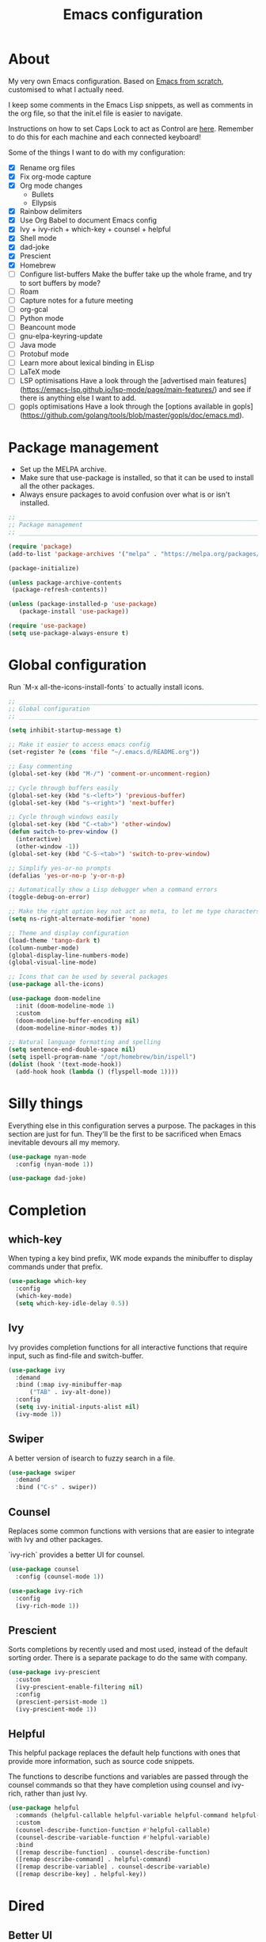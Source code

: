 #+title: Emacs configuration
#+PROPERTY: header-args:emacs-lisp :tangle ./init.el :results output silent

* About

My very own Emacs configuration. Based on [[https://github.com/daviwil/emacs-from-scratch][Emacs from scratch]], customised to what I actually need.

I keep some comments in the Emacs Lisp snippets, as well as comments in the org file, so that the init.el file is easier to navigate.

Instructions on how to set Caps Lock to act as Control are [[https://support.apple.com/en-gb/guide/mac-help/mchlp1011/mac][here]]. Remember to do this for each machine and each connected keyboard!

Some of the things I want to do with my configuration:

- [X] Rename org files
- [X] Fix org-mode capture
- [X] Org mode changes
  - Bullets
  - Ellypsis
- [X] Rainbow delimiters
- [X] Use Org Babel to document Emacs config
- [X] Ivy + ivy-rich + which-key + counsel + helpful
- [X] Shell mode
- [X] dad-joke
- [X] Prescient
- [X] Homebrew
- [ ] Configure list-buffers
  Make the buffer take up the whole frame, and try to sort buffers by mode?
- [ ] Roam
- [ ] Capture notes for a future meeting
- [ ] org-gcal
- [ ] Python mode
- [ ] Beancount mode
- [ ] gnu-elpa-keyring-update
- [ ] Java mode
- [ ] Protobuf mode
- [ ] Learn more about lexical binding in ELisp
- [ ] LaTeX mode
- [ ] LSP optimisations
  Have a look through the [advertised main features](https://emacs-lsp.github.io/lsp-mode/page/main-features/) and see if there is anything else I want to add.
- [ ] gopls optimisations
  Have a look through the [options available in gopls](https://github.com/golang/tools/blob/master/gopls/doc/emacs.md).

* Package management

- Set up the MELPA archive.
- Make sure that use-package is installed, so that it can be used to install all the other packages.
- Always ensure packages to avoid confusion over what is or isn't installed.

#+begin_src emacs-lisp
  ;; _____________________________________________________________________________
  ;; Package management
  ;; _____________________________________________________________________________

  (require 'package)
  (add-to-list 'package-archives '("melpa" . "https://melpa.org/packages/") t)

  (package-initialize)

  (unless package-archive-contents
   (package-refresh-contents))

  (unless (package-installed-p 'use-package)
     (package-install 'use-package))

  (require 'use-package)
  (setq use-package-always-ensure t)

#+end_src

* Global configuration

Run `M-x all-the-icons-install-fonts` to actually install icons.

#+begin_src emacs-lisp
  ;; _____________________________________________________________________________
  ;; Global configuration
  ;; _____________________________________________________________________________

  (setq inhibit-startup-message t)

  ;; Make it easier to access emacs config
  (set-register ?e (cons 'file "~/.emacs.d/README.org"))

  ;; Easy commenting
  (global-set-key (kbd "M-/") 'comment-or-uncomment-region)

  ;; Cycle through buffers easily
  (global-set-key (kbd "s-<left>") 'previous-buffer)
  (global-set-key (kbd "s-<right>") 'next-buffer)

  ;; Cycle through windows easily
  (global-set-key (kbd "C-<tab>") 'other-window)
  (defun switch-to-prev-window ()
    (interactive)
    (other-window -1))
  (global-set-key (kbd "C-S-<tab>") 'switch-to-prev-window)

  ;; Simplify yes-or-no prompts
  (defalias 'yes-or-no-p 'y-or-n-p)

  ;; Automatically show a Lisp debugger when a command errors
  (toggle-debug-on-error)

  ;; Make the right option key not act as meta, to let me type characters that need option
  (setq ns-right-alternate-modifier 'none)

  ;; Theme and display configuration
  (load-theme 'tango-dark t)
  (column-number-mode)
  (global-display-line-numbers-mode)
  (global-visual-line-mode)

  ;; Icons that can be used by several packages
  (use-package all-the-icons)

  (use-package doom-modeline
    :init (doom-modeline-mode 1)
    :custom
    (doom-modeline-buffer-encoding nil)
    (doom-modeline-minor-modes t))

  ;; Natural language formatting and spelling
  (setq sentence-end-double-space nil)
  (setq ispell-program-name "/opt/homebrew/bin/ispell")
  (dolist (hook '(text-mode-hook))
    (add-hook hook (lambda () (flyspell-mode 1))))

#+end_src

* Silly things

Everything else in this configuration serves a purpose. The packages in this section are just for fun. They'll be the first to be sacrificed when Emacs inevitable devours all my memory.

#+begin_src emacs-lisp
  (use-package nyan-mode
    :config (nyan-mode 1))

  (use-package dad-joke)

#+end_src

* Completion

** which-key

When typing a key bind prefix, WK mode expands the minibuffer to display commands under that prefix.

#+begin_src emacs-lisp
  (use-package which-key
    :config
    (which-key-mode)
    (setq which-key-idle-delay 0.5))

#+end_src

** Ivy

Ivy provides completion functions for all interactive functions that require input, such as find-file and switch-buffer.

#+begin_src emacs-lisp
  (use-package ivy
    :demand
    :bind (:map ivy-minibuffer-map
		("TAB" . ivy-alt-done))
    :config
    (setq ivy-initial-inputs-alist nil)
    (ivy-mode 1))

#+end_src

** Swiper

A better version of isearch to fuzzy search in a file.

#+begin_src emacs-lisp
  (use-package swiper
    :demand
    :bind ("C-s" . swiper))
#+end_src

** Counsel

Replaces some common functions with versions that are easier to integrate with Ivy and other packages.

`ivy-rich` provides a better UI for counsel.

#+begin_src emacs-lisp
  (use-package counsel
    :config (counsel-mode 1))

  (use-package ivy-rich
    :config
    (ivy-rich-mode 1))

#+end_src

** Prescient

Sorts completions by recently used and most used, instead of the default sorting order. There is a separate package to do the same with company.

#+begin_src emacs-lisp
  (use-package ivy-prescient
    :custom
    (ivy-prescient-enable-filtering nil)
    :config
    (prescient-persist-mode 1)
    (ivy-prescient-mode 1))

#+end_src
** Helpful

This helpful package replaces the default help functions with ones that provide more information, such as source code snippets.

The functions to describe functions and variables are passed through the counsel commands so that they have completion using counsel and ivy-rich, rather than just Ivy.

#+begin_src emacs-lisp
  (use-package helpful
    :commands (helpful-callable helpful-variable helpful-command helpful-key)
    :custom
    (counsel-describe-function-function #'helpful-callable)
    (counsel-describe-variable-function #'helpful-variable)
    :bind
    ([remap describe-function] . counsel-describe-function)
    ([remap describe-command] . helpful-command)
    ([remap describe-variable] . counsel-describe-variable)
    ([remap describe-key] . helpful-key))

#+end_src

* Dired

** Better UI

- Run `brew instal coreutils` on MacOS to get gls, which supports the `--group-directories-first` option.
- Toggle dired omit mode with "C-x M-o". This mode hides "uninteresting" files such as backup and dot files. This is better than hiding files through options passed to the ls command because it lets me quickly toggle the mode when I need to look at dot files, for example.

#+begin_src emacs-lisp
  ;; _____________________________________________________________________________
  ;; Dired
  ;; _____________________________________________________________________________

  (use-package dired
    :ensure nil
    :hook (dired-mode . dired-omit-mode)
    :custom ((dired-listing-switches "-lah --group-directories-first"))
    :config
    (require 'dired-x)
    (setq dired-omit-files (concat dired-omit-files "\\|^\\..+$"))
    (setq insert-directory-program "gls"))

  (use-package all-the-icons-dired
    :hook (dired-mode . all-the-icons-dired-mode))

#+end_src

* Magit

#+begin_src emacs-lisp
  ;; _____________________________________________________________________________
  ;; Magit
  ;; _____________________________________________________________________________

  (use-package magit
    :custom
    (magit-display-buffer-function #'magit-display-buffer-fullframe-status-v1)
    :bind ("C-x g" . magit-status))

#+end_src

* Org

** org-mode and UI

#+begin_src emacs-lisp
  ;; _____________________________________________________________________________
  ;; Org
  ;; _____________________________________________________________________________

  (use-package org
    :bind
    ("\C-cl" . org-store-link)
    ("s-a" . org-agenda)
    ("s-c" . org-capture)
    :config
    (setq org-ellipsis " ▾"))

  (use-package org-bullets
    :after org
    :hook (org-mode . org-bullets-mode)
    :custom
    (org-bullets-bullet-list '("◉" "○" "●" "○" "●" "○" "●")))

#+end_src

** Babel

How meta!

- Automatically tangle this file on save to generate init.el.
- Don't ask for permission to run code in org babel.
- Make it easier to insert code snippets.

#+begin_src emacs-lisp
  ;; _____________________________________________________________________________
  ;; Babel
  ;; _____________________________________________________________________________

  ;; Automatically tangle the README.org file on save
  (defun nrm/org-babel-tangle-config ()
    (when (string-equal (buffer-file-name)
			(expand-file-name "~/.emacs.d/README.org"))
      (let ((org-confirm-babel-evaluate nil))
	(org-babel-tangle))))

  (add-hook 'org-mode-hook (lambda () (add-hook 'after-save-hook #'nrm/org-babel-tangle-config)))

  (setq org-confirm-babel-evaluate nil)

  (require 'org-tempo)

  (add-to-list 'org-structure-template-alist '("el" . "src emacs-lisp"))
  (add-to-list 'org-structure-template-alist '("sh" . "src shell"))

#+end_src

** Workflow

My workflow is based on the Getting Things Done approach.

Tasks can be in one of the following states:
- SCOPE: I want to do something about this, but I haven't decided what. I need to spend some time figuring out what I need to do, if anything.
- BACKLOG: I have identified there is something I want to do/process, but it isn't urgent. It is noted down for later.
- TODO: I have something to do, and I know exactly what it is. This task is ready to be worked on, as soon as I decide to pick it up.
- WAIT: This task is blocked on something, such as receiving an email response. I should check in every once in a while, but there is nothing I can currently do about it.
- REVIEW: I have finished this task, and I should spend some time writing a mini-debrief about it with any notes I want to keep, as well as any next actions.
- DONE: This task is done, reviewed, and archived somewhere.
- CANCELLED: I decided not to do this task.

#+begin_src emacs-lisp
  ;; Workflow states
  (setq org-todo-keywords
	'((sequence "SCOPE(s)" "BACKLOG(b)" "TODO(t)" "WAIT(w)" "REVIEW(r)" "|" "DONE(d)" "CANCELLED(c)")))

  (setq org-log-done 'time)
  (setq org-log-into-drawer t)

#+end_src

** File structure

- All org files used in my gtd setup are in the same directory.
- Tasks and projects each have their own file. This is because I want to keep different levels of detail in the notes I keep for projects and tasks.
- The inbox file is used to quickly capture ideas of things I should do without interrupting my focus.
- The rar and media files are used to keep personal notes.
- I want to easily move org entries between files, but not into the inbox file. The only way into the inbox file should be through capture, and entries in the inbox file should be moved to the appropriate place once I process them.
- Save all org buffers after refiling, to prevent entries being lost if Emacs crashes.

#+begin_src emacs-lisp
  ;; File structure
  (setq org-directory "~/gtd")
  (set-register ?g (cons 'file org-directory))

  (setq org-agenda-files
	'("inbox.org"
	  "tasks.org"
	  "projects.org"))

  ;; Allow hadlines to be refiled to top level in a file, rather than under another headline
  (setq org-refile-use-outline-path 'file)
  ;; Show file and headline paths in the refile completion buffer
  (setq org-outline-path-complete-in-steps nil)
  ;; Refile targets to the top of files and headlines, rather than the end
  (setq org-reverse-note-order t)

  (setq org-refile-targets
	'(("tasks.org" :maxlevel . 1)
	  ("projects.org" :maxlevel . 1)
	  ("rar.org" :maxlevel . 1)
	  ("media.org" :maxlevel . 1)))

  (advice-add 'org-refile :after 'org-save-all-org-buffers)

#+end_src

** Capture templates

- As mentioned above, quickly capture ideas into the inbox file, to be processed later.
- Also, quickly start taking meeting notes, organised in a file sorted by date.

To quickly jump to the last captured entry, call `bookmark-jump org-capture-last-stored`, which is bound to "C-x r b".

#+begin_src emacs-lisp
  (setq org-capture-templates
      `(("t" "Task" entry (file "inbox.org")
	 "* SCOPE %?\n%U\n%a" :prepend t)
	("m" "Meeting notes" entry (file+datetree "meetings.org")
	 "* %?" :tree-type week)))

#+end_src

** Agenda configuration

- Start org agenda with log-mode, so done items are displayed along with their completion times.
- Set custom agenda commands to:
  - Show my schedule and next actions;
  - Show tasks organised by workflow status.

#+begin_src emacs-lisp
  ;; Agenda configuration
  (setq org-agenda-start-with-log-mode t)
  (setq org-agenda-log-mode-items '(closed clock state))
  (setq org-agenda-window-setup "current-window")

  (setq org-agenda-custom-commands
	'(("d" "Dashboard"
	   ((agenda "" ((org-deadline-warning-days 7)))
	    (todo "TODO"
		  ((org-agenda-overriding-header "Next Tasks")))))

	  ("w" "Workflow Status"
	   ((todo "WAIT"
		  ((org-agenda-overriding-header "Waiting")
		   (org-agenda-files org-agenda-files)))
	    (todo "REVIEW"
		  ((org-agenda-overriding-header "In Review")
		   (org-agenda-files org-agenda-files)))
	    (todo "TODO"
		  ((org-agenda-overriding-header "Ready for Work")
		   (org-agenda-files org-agenda-files)))
	    (todo "SCOPE"
		  ((org-agenda-overriding-header "In Scoping")
		   (org-agenda-todo-list-sublevels nil)
		   (org-agenda-files org-agenda-files)))
	    (todo "BACKLOG"
		  ((org-agenda-overriding-header "Project Backlog")
		   (org-agenda-todo-list-sublevels nil)
		   (org-agenda-files org-agenda-files)))))))

#+end_src

* Shell

** vterm

I choose to use [[https://github.com/akermu/emacs-libvterm/][vterm]] because it is fast, compatible with my usual terminal setup, and it supports interactive commands.

To get vterm to run on OSX machines, run

#+begin_src shell
  brew install cmake
  brew install libtool
#+end_src

#+begin_src emacs-lisp
  ;; _____________________________________________________________________________
  ;; Shell
  ;; _____________________________________________________________________________

  (use-package vterm
    :commands vterm
    :config
    (setq term-prompt-regexp "^[^#$%>\n]*[#$%>] *")
    (setq vterm-max-scrollback 10000))

#+end_src

* Programming

** Rainbow delimiters

#+begin_src emacs-lisp
  ;; _____________________________________________________________________________
  ;; Rainbow delimiters
  ;; _____________________________________________________________________________

  (use-package rainbow-delimiters
    :hook (prog-mode . rainbow-delimiters-mode)
    :config
    (set-face-background 'rainbow-delimiters-base-error-face "#e6194b")
    (set-face-foreground 'rainbow-delimiters-depth-1-face "#e6194b")
    (set-face-foreground 'rainbow-delimiters-depth-2-face "#f58231")
    (set-face-foreground 'rainbow-delimiters-depth-3-face "#ffe119")
    (set-face-foreground 'rainbow-delimiters-depth-4-face "#bfef45")
    (set-face-foreground 'rainbow-delimiters-depth-5-face "#aaffc3")
    (set-face-foreground 'rainbow-delimiters-depth-6-face "#42d4f4")
    (set-face-foreground 'rainbow-delimiters-depth-7-face "#4363d8")
    (set-face-foreground 'rainbow-delimiters-depth-8-face "#911eb4")
    (set-face-foreground 'rainbow-delimiters-depth-9-face "#f032e6"))

#+end_src

** LSP mode

#+begin_src emacs-lisp
  ;; _____________________________________________________________________________
  ;; lsp-mode
  ;; _____________________________________________________________________________

  (use-package lsp-mode
    :commands
    (lsp lsp-deferred lsp-register-custom-settings)
    :hook
    (go-mode . lsp-deferred)
    :init
    (setq lsp-keymap-prefix "C-c l")
    :bind
    (:map lsp-mode-map
	  ("M-." . xref-find-definitions))
    :config
    (setq lsp-headerline-breadcrumb-segments '(project path-up-to-project file symbols))
    (setq lsp-eldoc-render-all t)

    ;; Performance hax from here: https://emacs-lsp.github.io/lsp-mode/page/performance/
    (setq gc-cons-threshold 100000000)
    (setq read-process-output-max (* 1024 1024)) ;; 1mb
    (setq lsp-log-io nil) ; if set to true can cause a performance hit
    (setq lsp-idle-delay 0.200))

  (use-package lsp-ui
    :hook (lsp-mode . lsp-ui-mode)
    :config
    (setq lsp-ui-doc-enable t
	  lsp-ui-peek-enable t
	  lsp-ui-sideline-enable t
	  lsp-ui-imenu-enable t
	  lsp-ui-flycheck-enable t))

#+end_src

** Company

- Hook company to prog-mode and not lsp-mode because Emacs Lisp doesn't use an LSP.

#+begin_src emacs-lisp
  (use-package company
    :hook ((prog-mode) . company-mode)
    :config
    (setq company-idle-delay 0)
    (setq company-minimum-prefix-length 1))

  (use-package company-prescient
    :after company
    :config
    (company-prescient-mode 1))
#+end_src

** Yasnippet

#+begin_src emacs-lisp
  (use-package yasnippet
    :commands yas-minor-mode
    :hook (lsp-mode . yas-minor-mode))

#+end_src

** Go

This needs some cleaning up. I accumulated this configuration while working with Go a lot. I am not currently developing in Go, so fixing this is not urgent.

#+begin_src emacs-lisp
  ;; _____________________________________________________________________________
  ;; go-mode
  ;; _____________________________________________________________________________

  ;; (setenv "GOPATH" "<~/>")
  ;; (setenv "GOROOT" "<output of "which go">")

  (setenv "PATH"
	  (concat
	   (getenv "GOPATH") "/bin:"
	   (getenv "GOROOT") "/bin:"
	   "/usr/local/bin:"
	   (getenv "PATH")))

  ;; (setq lsp-go-gopls-server-path "<output of "which gopls", eg ~/bin/gopls>")

  (use-package go-mode
    :defer t
    :mode ("\\.go\\'" . go-mode)
    :init
    (setq compile-command "echo Formating... && go fmt && echo Building... && go build -v && echo Testing... && go test -v")
    (setq compilation-read-command nil)
    ;; This needs to be here and not in a :hook statement because :hook
    ;; automatically sufixes '-hook' to 'gofmt-before-save'
    (add-hook 'before-save-hook 'gofmt-before-save)
    :bind
    (:map go-mode-map
	   ("M-," . compile)
	   ("s-l" . goto-line)))

  (defun nrm/go-compilation-hook ()
    (when (not (get-buffer-window "*compilation*"))
      (save-selected-window
	(save-excursion
	    (switch-to-buffer "*compilation*")))))

  (add-hook 'compilation-mode-hook 'nrm/go-compilation-hook)

  (setq compilation-scroll-output t)

  ;; Handle Go modules in large monorepos
  (setq lsp-go-directory-filters ["-vendor" "-manifests"])
  (lsp-register-custom-settings
   '(("gopls.memoryMode" "DegradeClosed")
     ("gopls.expandWorkspaceToModule" nil t)))

  ;; Configure goimports
  ;; (setq gofmt-command "<path to goimports, eg ~/bin/goimports>")
  ;; TODO: The following lines don't seem to cause the behaviour I expect. Fix them.
  ;; (setq lsp-go-goimports-local "<set of imports to separate, eg github.com/your-company>")
  ;; (setq gofmt-args '("-local" "<same as the variable above>"))

#+end_src

* Beancount

This is required to use beancount to manage my personal ledger. Beancount isn't available on an ELPA, so I need to figure out a way to cleanly include this in my configuration.

#+begin_src emacs-lisp
  ;; ___________________________________________________________________________
  ;; Beancount
  ;; ___________________________________________________________________________

  ;; (defun beancount-save () (interactive)
  ;;        (beancount-align-numbers (point-min) (point-max))
  ;;   (delete-trailing-whitespace)
  ;;   (save-buffer)
  ;;   )

  ;; (add-to-list 'load-path "~/.emacs.d/beancount-mode")
  ;; (require 'beancount)

  ;; (add-to-list 'auto-mode-alist '("\\.beancount\\'" . beancount-mode))
  ;; (add-hook 'beancount-mode-hook #'outline-minor-mode)

  ;; ;;(define-key beancount-mode-map (kbd "s-s") 'beancount-save)
  ;; (define-key beancount-mode-map (kbd "C-c C-n") #'outline-next-visible-heading)
  ;; (define-key beancount-mode-map (kbd "C-c C-p") #'outline-previous-visible-heading)

#+end_src

* Local config

Load configuration that is specific to the local machine. For example, functions that are only useful on my work machine.

#+begin_src emacs-lisp
  ;; ___________________________________________________________________________
  ;; Local config
  ;; ___________________________________________________________________________

  (let ((local-config "~/local-config.el"))
   (when (file-exists-p local-config)
     (load-file local-config)))

#+end_src
